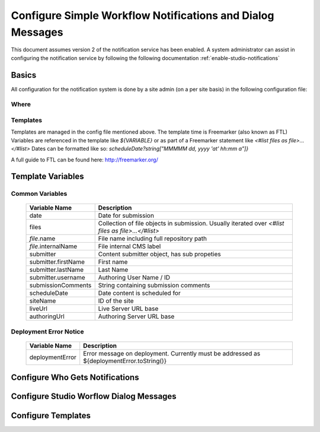 ===========================================================
Configure Simple Workflow Notifications and Dialog Messages
===========================================================

This document assumes version 2 of the notification service has been enabled.  A system administrator can assist in
configuring the notification service by following the following documentation :ref:`enable-studio-notifications`


------
Basics
------

All configuration for the notification system is done by a site admin (on a per site basis) in the following configuration file:

^^^^^
Where
^^^^^

.. code-block:: xml
    :caption: {REPOSITORY_ROOT}/cstudio/config/sites/SITEID/workflow-messaging-config.xml

            <notificationConfig>
               ...
            </notificationConfig>

^^^^^^^^^
Templates
^^^^^^^^^

Templates are managed in the config file mentioned above.  The template time is Freemarker (also known as FTL)
Variables are referenced in the template like `${VARIABLE}` or as part of a Freemarker statement like `<#list files as file>...</#list>`
Dates can be formatted like so: `scheduleDate?string["MMMMM dd, yyyy 'at' hh:mm a"]}`

A full guide to FTL can be found here: http://freemarker.org/

------------------
Template Variables
------------------

^^^^^^^^^^^^^^^^
Common Variables
^^^^^^^^^^^^^^^^

    ============================== ==================================================================================================
    Variable Name                  Description
    ============================== ==================================================================================================
    date                           Date for submission

    files                          Collection of file objects in submission.
                                   Usually iterated over `<#list files as file>...</#list>`

    `file`.name                      File name including full repository path

    `file`.internalName              File internal CMS label

    submitter                      Content submitter object, has sub propeties

    submitter.firstName            First name

    submitter.lastName             Last Name

    submitter.username             Authoring User Name / ID

    submissionComments             String containing submission comments

    scheduleDate                   Date content is scheduled for

    siteName                       ID of the site

    liveUrl                        Live Server URL base

    authoringUrl                   Authoring Server URL base

    ============================== ==================================================================================================




^^^^^^^^^^^^^^^^^^^^^^^
Deployment Error Notice
^^^^^^^^^^^^^^^^^^^^^^^


    ============================== ==================================================================================================
    Variable Name                  Description
    ============================== ==================================================================================================
	deploymentError                Error message on deployment.  Currently must be addressed as ${deploymentError.toString()}

    ============================== ==================================================================================================


--------------------------------
Configure Who Gets Notifications
--------------------------------


.. code-block:: xml
    :caption: {REPOSITORY_ROOT}/cstudio/config/sites/SITEID/workflow-messaging-config.xml

        <notificationConfig>
            <lang name="en">
                <deploymentFailureNotification>
                    <email>EMAIL ADDRESS TO NOTIFY ON FAILURE</email>
                </deploymentFailureNotification>
                <approverEmails>
                    <email>EMAIL ADDRESS TO NOTIFY SUBMISSION</email>
                        <email>EMAIL ADDRESS TO NOTIFY SUBMISSION</email>
                </approverEmails>

                ...
             </lang>
        </notificationConfig>

----------------------------------------
Configure Studio Worflow Dialog Messages
----------------------------------------


.. code-block:: xml
    :caption: {REPOSITORY_ROOT}/cstudio/config/sites/SITEID/workflow-messaging-config.xml

        <notificationConfig>
         <lang name="en">
                ...

                <generalMessages>
                    <content key="scheduling-policy"><![CDATA[The Marketing Team processes all Go Live requests each business day, between 4 and 6:00pmE, unless a specific date/time is requested.<br/><br/>All requests received after 4:00pmE may not be processed until the next business day.<br/><br/>If you have any questions about this policy or need a Go Live request processed immediately, please email the Web Marketing Operations Team.]]>
                    </content>
                </generalMessages>
                <cannedMessages>
                    <content  title="Not Approved" key="NotApproved"><![CDATA[Please make the following revisions and resubmit.]]></content>
                    <content  title="Incorrect Branding" key="IncorrectBranding"><![CDATA[This content uses incorrect or outdated terms, images, and/or colors. Please correct and re-submit.]]></content>
                    <content  title="Typos" key="Typos"><![CDATA[This content has multiple misspellings and/or grammatical errors. Please correct and re-submit.]]></content>
                    <content  title="Incorrect Branding" key="IB"><![CDATA[This content uses incorrect or outdated terms, images, and/or colors. Please correct and re-submit.]]></content>
                    <content  title="Broken Links" key="BrokenLinks"><![CDATA[This content has non-working links that may be due to incomplete and/or misspelled URLs.  Any links directing users to websites without the Acme.com primary navigation, or directing users to a document must open in a new browser window. Please correct and re-submit.]]></content>
                    <content  title="Needs Section Owner's Approval" key="NSOA"><![CDATA[This content needs the approval of its section's owner to insure there is no negative impact on other pages/areas of section, etc. Once you have their approval please email the Web Marketing Operations Team and re-submit this Go Live request.]]></content>
                </cannedMessages>
                <completeMessages>
                    <content  key="submitToGoLive"><![CDATA[An email notification has been sent to the Web Marketing Operations Team. Your content will be reviewed and (if approved) pushed live between 4:00pmE and 6:00pmE of the business day that the request was received. If this request is sent after business hours, it will be reviewed and (if approved) pushed live as soon as possible, the next business day.<br/><br/>If you need to make further revisions to this item, please re-submit this Go Live request after making them.<br/><br/>If this request needs immediate attention, please email the Web Marketing Operations team.]]></content>
                    <content key="delete">
                        Item(s) has been pushed for delete. It will be deleted shortly.
                    </content>
                    <content key="go-live">Item(s) has been pushed live. It will be visible on the live site shortly.</content>
                    <content key="schedule-to-go-live">The scheduled item(s) will go live on: ${date}.&lt;br/&gt;&lt;br/&gt;</content>
                    <content key="reject">Rejection has been sent. Item(s) have NOT been pushed live and have returned to draft state.</content>
                    <content key="delete">Item(s) has been pushed for delete. It will be deleted shortly.</content>
                    <content key="schedule-to-go-live">Item(s) have been scheduled to go live.</content>
                </completeMessages>

                ...
          </lang>
        </notificationConfig>

-------------------
Configure Templates
-------------------

.. code-block:: xml
    :caption: {REPOSITORY_ROOT}/cstudio/config/sites/SITEID/workflow-messaging-config.xml

        <notificationConfig>
            <lang name="en">
                ...
                <emailTemplates>
                    <emailTemplate key="deploymentError">
                            <body><![CDATA[
                                <html>
                                <body style=" font-size: 11pt;font-family: Calibri, Candara, Segoe, 'Segoe UI', Optima, Arial, sans-serif; margin-top:0px">
                                <p style="margin-top:0px">
                                    The following content was unable to deploy:
                                </p>
                                <ul  style="color:#0000EE;">
                                    <#list files as file>
                                            <li>${file.internalName!file.name}</li>
                                    </#list>
                                </ul>
                                    Error:<br/>
                                    ${deploymentError.toString()}
                                <br/>
                            </body>
                            </html>
                        ]]></body>
                        <subject>Deployment error on site ${siteName}</subject>
                    </emailTemplate>
                    <emailTemplate key="contentApproval">
                            <body><![CDATA[
                                <#setting time_zone='EST'>
                                <html>
                                <body style=" font-size: 11pt;font-family: Calibri, Candara, Segoe, 'Segoe UI', Optima, Arial, sans-serif; margin-top:0px">
                                <p style="margin-top:0px">
                                        <#if scheduleDate??>
                                            The following content has been scheduled for publishing on ${scheduleDate?string["MMMMM dd, yyyy 'at' hh:mm a"]} Eastern Time.
                                        <#else>
                                            The following content has been reviewed and approved.
                                        </#if>
                                    </p>
                                    <ul  style="color:#0000EE;">
                                        <#list files as file>
                                            <#if file.page>
                                            <li <#if file?has_next>style="margin-bottom: 0px"</#if>>
                                                <a href="${liveUrl}/${file.browserUri!""}">
                                                    ${file.internalName!file.name}
                                                </a>
                                            </li>
                                            </#if>
                                        </#list>
                                    </ul>
                                    <#if scheduleDate??>
                                        <p>You will receive a confirmation email when your content is published.</p>
                                    </#if>
                                </body>
                                </html>
                                ]]></body>
                    <subject><![CDATA[<#if scheduleDate??>WCM: Content Scheduled<#else>WCM: Content Approved</#if>]]></subject>
                    </emailTemplate>
                    <emailTemplate key="submitToApproval">
                            <body><![CDATA[
                                <#setting time_zone='EST'>
                                <html>
                            <body style=" font-size: 11pt;font-family: Calibri, Candara, Segoe, 'Segoe UI', Optima, Arial, sans-serif; margin-top:0px">
                                    <p style="margin-top:0px">
                                        <span style="text-transform: capitalize;">${submitter.firstName!submitter.username} ${submitter.lastName}</span> has submitted items for your review.
                                    </p>
                                    <ul  style="color:#0000EE;">
                                        <#list files as file>
                                            <#if file.page>
                                                <li <#if file?has_next>style="margin-bottom: 0px"</#if>>
                                                <a href="${authoringUrl}/preview/#/?page=${file.browserUri!""}&site=SITENAME">
                                                    ${file.internalName!file.name}
                                                </a>
                                            </li>
                                            </#if>
                                        </#list>
                                    </ul>
                                    <br/><br/>
                                    <#if submissionComments?has_content>
                                        Comments:&nbsp;${submissionComments!""}
                                        <br/><br/>
                                    </#if>
                                    <a href="${authoringUrl}/site-dashboard">Click Here to Review Workflow</a>
                                    <br/>
                                </body>
                                </html>
                                ]]></body>
                    <subject>WCM Content Review</subject>
                    </emailTemplate>
                    <emailTemplate key="contentRejected">
                            <body><![CDATA[
                                <#setting time_zone='EST'>
                                <html>
                                 <body style=" font-size: 11pt;font-family: Calibri, Candara, Segoe, 'Segoe UI', Optima, Arial, sans-serif; margin-top:0px">
                                    <p style="margin-top:0px">
                                        The following content has been reviewed and requires some revision before it can be approved.
                                    </p>
                                    <ul  style="color:#0000EE;">
                                      <#list files as file>
                                            <#if file.page>
                                            <li <#if file?has_next>style="margin-bottom: 0px"</#if>>
                                                <a href="${authoringUrl}/preview/#/?page=${file.browserUri!""}&site=SITENAME">
                                                    ${file.internalName!file.name}
                                                </a>
                                            </li>
                                            </#if>
                                        </#list>
                                    </ul>
                                    Reason:&nbsp;${rejectionReason!""}
                                    <br/>
                                </body>
                                </html>
                                ]]></body>
                    <subject>WCM Content Requires Revision</subject>
                    </emailTemplate>
                    </emailTemplates>
                </lang>
            </notificationConfig>
